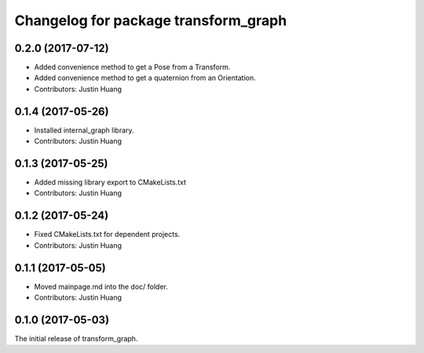 ^^^^^^^^^^^^^^^^^^^^^^^^^^^^^^^^^^^^^
Changelog for package transform_graph
^^^^^^^^^^^^^^^^^^^^^^^^^^^^^^^^^^^^^

0.2.0 (2017-07-12)
------------------
* Added convenience method to get a Pose from a Transform.
* Added convenience method to get a quaternion from an Orientation.
* Contributors: Justin Huang

0.1.4 (2017-05-26)
------------------
* Installed internal_graph library.
* Contributors: Justin Huang

0.1.3 (2017-05-25)
------------------
* Added missing library export to CMakeLists.txt
* Contributors: Justin Huang

0.1.2 (2017-05-24)
------------------
* Fixed CMakeLists.txt for dependent projects.
* Contributors: Justin Huang

0.1.1 (2017-05-05)
------------------
* Moved mainpage.md into the doc/ folder.
* Contributors: Justin Huang

0.1.0 (2017-05-03)
------------------
The initial release of transform_graph.
